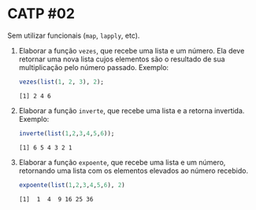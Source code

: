 # -*- coding: utf-8 -*-
# -*- mode: org -*-
#+startup: beamer overview indent

* CATP #02

Sem utilizar funcionais (=map=, =lapply=, etc).

1. Elaborar a função =vezes=, que recebe uma lista e um número. Ela
   deve retornar uma nova lista cujos elementos são o resultado de sua
   multiplicação pelo número passado. Exemplo:

   #+begin_src R :results output :session :exports both
   vezes(list(1, 2, 3), 2);
   #+end_src

   #+RESULTS:
   : [1] 2 4 6

2. Elaborar a função =inverte=, que recebe uma lista e a retorna
   invertida. Exemplo:

   #+begin_src R :results output :session :exports both
   inverte(list(1,2,3,4,5,6));
   #+end_src

   #+RESULTS:
   : [1] 6 5 4 3 2 1

3. Elaborar a função =expoente=, que recebe uma lista e um número,
   retornando uma lista com os elementos elevados ao número recebido.

   #+begin_src R :results output :session :exports both
   expoente(list(1,2,3,4,5,6), 2)
   #+end_src

   #+RESULTS:
   : [1]  1  4  9 16 25 36
